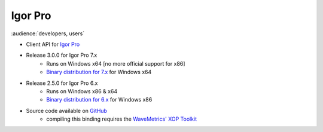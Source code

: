 .. _igor_pro:

Igor Pro
========

:audience:`developers, users`

* Client API for `Igor Pro <http://wavemetrics.com/>`_
* Release 3.0.0 for Igor Pro 7.x
    * Runs on Windows x64 [no more official support for x86]
    * `Binary distribution for 7.x <https://sourceforge.net/projects/tango-cs/files/bindings/tango-binding-3.0.0-for-igor-pro-7-windows-x64.zip/download>`_ for Windows x64
* Release 2.5.0 for Igor Pro 6.x
    * Runs on Windows x86 & x64
    * `Binary distribution for 6.x <https://sourceforge.net/projects/tango-cs/files/bindings/tango-binding-2.5.0-3-igorpro6.2-win32-msvc-8.0.50727.762.zip/download>`_ for Windows x86
* Source code available on `GitHub <https://github.com/tango-controls/igorpro-binding>`_
    * compiling this binding requires the `WaveMetrics' XOP Toolkit <http://www.wavemetrics.com/products/xoptoolkit/xoptoolkit.htm>`_
